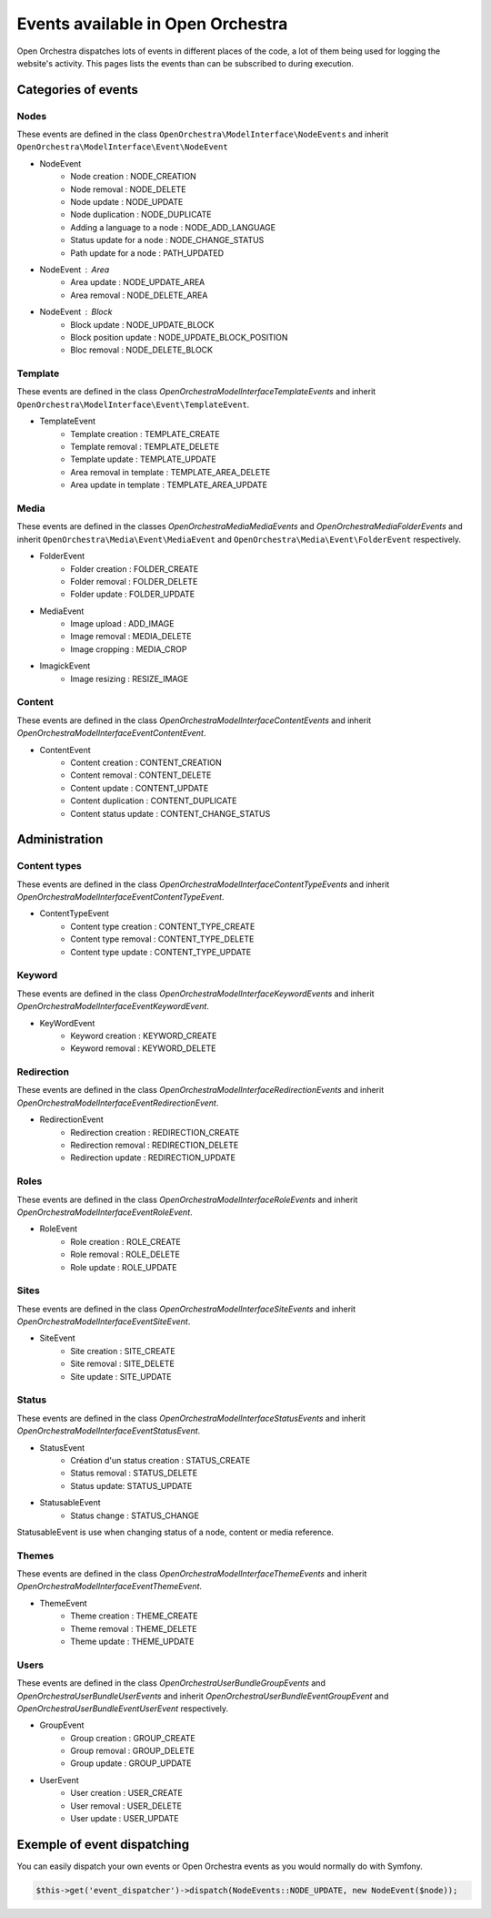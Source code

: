 Events available in Open Orchestra
==================================

Open Orchestra dispatches lots of events in different places of the code,
a lot of them being used for logging the website's activity.
This pages lists the events than can be subscribed to during execution.

Categories of events
--------------------

Nodes
~~~~~

These events are defined in the class ``OpenOrchestra\ModelInterface\NodeEvents`` and inherit ``OpenOrchestra\ModelInterface\Event\NodeEvent``

* NodeEvent
    * Node creation : NODE_CREATION
    * Node removal : NODE_DELETE
    * Node update  : NODE_UPDATE
    * Node duplication : NODE_DUPLICATE
    * Adding a language to a node : NODE_ADD_LANGUAGE
    * Status update for a node : NODE_CHANGE_STATUS
    * Path update for a node : PATH_UPDATED

* NodeEvent : Area
    * Area update : NODE_UPDATE_AREA
    * Area removal : NODE_DELETE_AREA

* NodeEvent : Block
    * Block update : NODE_UPDATE_BLOCK
    * Block position update : NODE_UPDATE_BLOCK_POSITION
    * Bloc removal : NODE_DELETE_BLOCK

Template
~~~~~~~~

These events are defined in the class `OpenOrchestra\ModelInterface\TemplateEvents` and inherit ``OpenOrchestra\ModelInterface\Event\TemplateEvent``.

* TemplateEvent
    * Template creation : TEMPLATE_CREATE
    * Template removal : TEMPLATE_DELETE
    * Template update : TEMPLATE_UPDATE
    * Area removal in template : TEMPLATE_AREA_DELETE
    * Area update in template : TEMPLATE_AREA_UPDATE

Media
~~~~~

These events are defined in the classes `OpenOrchestra\Media\MediaEvents` and `OpenOrchestra\Media\FolderEvents`
and inherit ``OpenOrchestra\Media\Event\MediaEvent`` and ``OpenOrchestra\Media\Event\FolderEvent`` respectively.

* FolderEvent
    * Folder creation : FOLDER_CREATE
    * Folder removal : FOLDER_DELETE
    * Folder update : FOLDER_UPDATE

* MediaEvent
    * Image upload : ADD_IMAGE
    * Image removal : MEDIA_DELETE
    * Image cropping : MEDIA_CROP

* ImagickEvent
    * Image resizing : RESIZE_IMAGE

Content
~~~~~~~

These events are defined in the class `OpenOrchestra\ModelInterface\ContentEvents` and inherit `OpenOrchestra\ModelInterface\Event\ContentEvent`.

* ContentEvent
    * Content creation : CONTENT_CREATION
    * Content removal : CONTENT_DELETE
    * Content update : CONTENT_UPDATE
    * Content duplication : CONTENT_DUPLICATE
    * Content status update : CONTENT_CHANGE_STATUS

Administration
--------------

Content types
~~~~~~~~~~~~~

These events are defined in the class `OpenOrchestra\ModelInterface\ContentTypeEvents` and inherit `OpenOrchestra\ModelInterface\Event\ContentTypeEvent`.

* ContentTypeEvent
    * Content type creation : CONTENT_TYPE_CREATE
    * Content type removal :  CONTENT_TYPE_DELETE
    * Content type update : CONTENT_TYPE_UPDATE

Keyword
~~~~~~~

These events are defined in the class `OpenOrchestra\ModelInterface\KeywordEvents` and inherit `OpenOrchestra\ModelInterface\Event\KeywordEvent`.

* KeyWordEvent
    * Keyword creation : KEYWORD_CREATE
    * Keyword removal : KEYWORD_DELETE

Redirection
~~~~~~~~~~~

These events are defined in the class `OpenOrchestra\ModelInterface\RedirectionEvents` and inherit `OpenOrchestra\ModelInterface\Event\RedirectionEvent`.

* RedirectionEvent
    * Redirection creation : REDIRECTION_CREATE
    * Redirection removal : REDIRECTION_DELETE
    * Redirection update : REDIRECTION_UPDATE

Roles
~~~~~

These events are defined in the class `OpenOrchestra\ModelInterface\RoleEvents` and inherit `OpenOrchestra\ModelInterface\Event\RoleEvent`.

* RoleEvent
    * Role creation : ROLE_CREATE
    * Role removal : ROLE_DELETE
    * Role update : ROLE_UPDATE

Sites
~~~~~

These events are defined in the class `OpenOrchestra\ModelInterface\SiteEvents` and inherit `OpenOrchestra\ModelInterface\Event\SiteEvent`.

* SiteEvent
    * Site creation : SITE_CREATE
    * Site removal : SITE_DELETE
    * Site update : SITE_UPDATE

Status
~~~~~~

These events are defined in the class `OpenOrchestra\ModelInterface\StatusEvents` and inherit `OpenOrchestra\ModelInterface\Event\StatusEvent`.

* StatusEvent
    * Création d'un status creation : STATUS_CREATE
    * Status removal : STATUS_DELETE
    * Status update: STATUS_UPDATE

* StatusableEvent
    * Status change : STATUS_CHANGE

StatusableEvent is use when changing status of a node, content or media reference.

Themes
~~~~~~

These events are defined in the class `OpenOrchestra\ModelInterface\ThemeEvents` and inherit `OpenOrchestra\ModelInterface\Event\ThemeEvent`.

* ThemeEvent
    * Theme creation : THEME_CREATE
    * Theme removal : THEME_DELETE
    * Theme update : THEME_UPDATE

Users
~~~~~

These events are defined in the class `OpenOrchestra\UserBundle\GroupEvents` and `OpenOrchestra\UserBundle\UserEvents`
and inherit `OpenOrchestra\UserBundle\Event\GroupEvent` and `OpenOrchestra\UserBundle\Event\UserEvent` respectively.

* GroupEvent
    * Group creation : GROUP_CREATE
    * Group removal : GROUP_DELETE
    * Group update : GROUP_UPDATE

* UserEvent
    * User creation : USER_CREATE
    * User removal : USER_DELETE
    * User update : USER_UPDATE

Exemple of event dispatching
----------------------------

You can easily dispatch your own events or Open Orchestra events as you would normally do with Symfony.

.. code-block:: php

    $this->get('event_dispatcher')->dispatch(NodeEvents::NODE_UPDATE, new NodeEvent($node));
